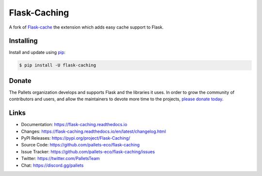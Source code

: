 Flask-Caching
=============

A fork of `Flask-cache`_ the extension which adds easy cache support to Flask.

.. _Flask-cache: https://github.com/thadeusb/flask-cache


Installing
----------

Install and update using `pip`_:

.. code-block:: text

    $ pip install -U flask-caching

.. _pip: https://pip.pypa.io/en/stable/getting-started/


Donate
------

The Pallets organization develops and supports Flask and the libraries
it uses. In order to grow the community of contributors and users, and
allow the maintainers to devote more time to the projects, `please
donate today`_.

.. _please donate today: https://palletsprojects.com/donate


Links
-----

-   Documentation: https://flask-caching.readthedocs.io
-   Changes: https://flask-caching.readthedocs.io/en/latest/changelog.html
-   PyPI Releases: https://pypi.org/project/Flask-Caching/
-   Source Code: https://github.com/pallets-eco/flask-caching
-   Issue Tracker: https://github.com/pallets-eco/flask-caching/issues
-   Twitter: https://twitter.com/PalletsTeam
-   Chat: https://discord.gg/pallets
